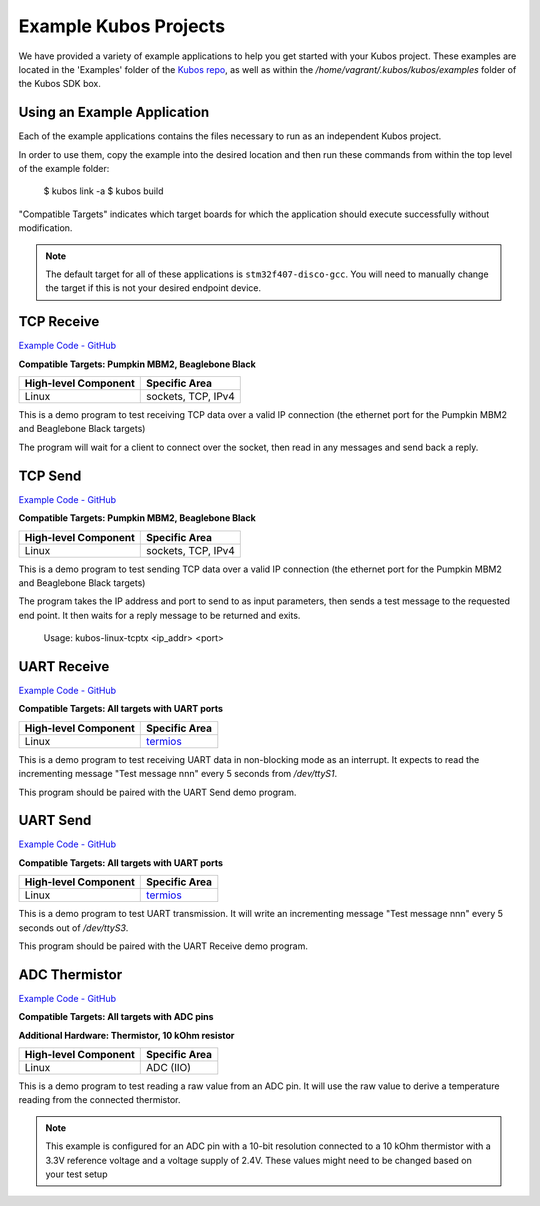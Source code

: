 Example Kubos Projects
======================

We have provided a variety of example applications to help you get started with your Kubos project.
These examples are located in the 'Examples' folder of the `Kubos repo <http://github.com/kubos/kubos/tree/master/examples>`__, 
as well as within the `/home/vagrant/.kubos/kubos/examples` folder of the Kubos SDK box.

Using an Example Application
----------------------------

Each of the example applications contains the files necessary to run as an independent Kubos project. 

In order to use them, copy the example into the desired location and then run these commands from within the top level
of the example folder:

    $ kubos link -a
    $ kubos build
    
.. todo::

    When Rust and/or Python examples get added, these instructions will need to be updated

"Compatible Targets" indicates which target boards for which the application should execute successfully without modification.

.. note:: 

    The default target for all of these applications is ``stm32f407-disco-gcc``. 
    You will need to manually change the target if this is not your desired endpoint device. 

TCP Receive
-----------

`Example Code - GitHub <http://github.com/kubos/kubos/tree/master/examples/kubos-linux-tcprx>`__

**Compatible Targets: Pumpkin MBM2, Beaglebone Black**

+----------------------+--------------------+
| High-level Component | Specific Area      |
+======================+====================+
| Linux                | sockets, TCP, IPv4 |
+----------------------+--------------------+

This is a demo program to test receiving TCP data over a valid IP connection (the ethernet port for the Pumpkin MBM2 and Beaglebone 
Black targets)

The program will wait for a client to connect over the socket, then read in any messages and send back a reply.

TCP Send
--------

`Example Code - GitHub <http://github.com/kubos/kubos/tree/master/examples/kubos-linux-tcprx>`__

**Compatible Targets: Pumpkin MBM2, Beaglebone Black**

+----------------------+--------------------+
| High-level Component | Specific Area      |
+======================+====================+
| Linux                | sockets, TCP, IPv4 |
+----------------------+--------------------+

This is a demo program to test sending TCP data over a valid IP connection (the ethernet port for the Pumpkin MBM2 and Beaglebone Black 
targets)

The program takes the IP address and port to send to as input parameters, then sends a test message to the requested end point.
It then waits for a reply message to be returned and exits.

    Usage: kubos-linux-tcptx <ip_addr> <port>

UART Receive
------------

`Example Code - GitHub <http://github.com/kubos/kubos/tree/master/examples/kubos-linux-uartrx>`__

**Compatible Targets: All targets with UART ports**

+----------------------+-------------------------------------------------------------------+
| High-level Component | Specific Area                                                     |
+======================+===================================================================+
| Linux                | `termios <http://man7.org/linux/man-pages/man3/termios.3.html>`__ |
+----------------------+-------------------------------------------------------------------+

This is a demo program to test receiving UART data in non-blocking mode as an interrupt. It expects to read the incrementing message 
"Test message nnn" every 5 seconds from `/dev/ttyS1`.

This program should be paired with the UART Send demo program.

UART Send
---------

`Example Code - GitHub <http://github.com/kubos/kubos/tree/master/examples/kubos-linux-uarttx>`__

**Compatible Targets: All targets with UART ports**

+----------------------+-------------------------------------------------------------------+
| High-level Component | Specific Area                                                     |
+======================+===================================================================+
| Linux                | `termios <http://man7.org/linux/man-pages/man3/termios.3.html>`__ |
+----------------------+-------------------------------------------------------------------+

This is a demo program to test UART transmission. It will write an incrementing message "Test message nnn" every 5 seconds out of `/dev/ttyS3`.

This program should be paired with the UART Receive demo program.

ADC Thermistor
--------------

`Example Code - GitHub <http://github.com/kubos/kubos/tree/master/examples/adc-thermistor>`__

**Compatible Targets: All targets with ADC pins**

**Additional Hardware: Thermistor, 10 kOhm resistor**

+----------------------+---------------+
| High-level Component | Specific Area |
+======================+===============+
| Linux                | ADC (IIO)     |
+----------------------+---------------+

This is a demo program to test reading a raw value from an ADC pin.
It will use the raw value to derive a temperature reading from the connected thermistor.    

.. note::

    This example is configured for an ADC pin with a 10-bit resolution connected to a 10 kOhm
    thermistor with a 3.3V reference voltage and a voltage supply of 2.4V. These values might
    need to be changed based on your test setup

